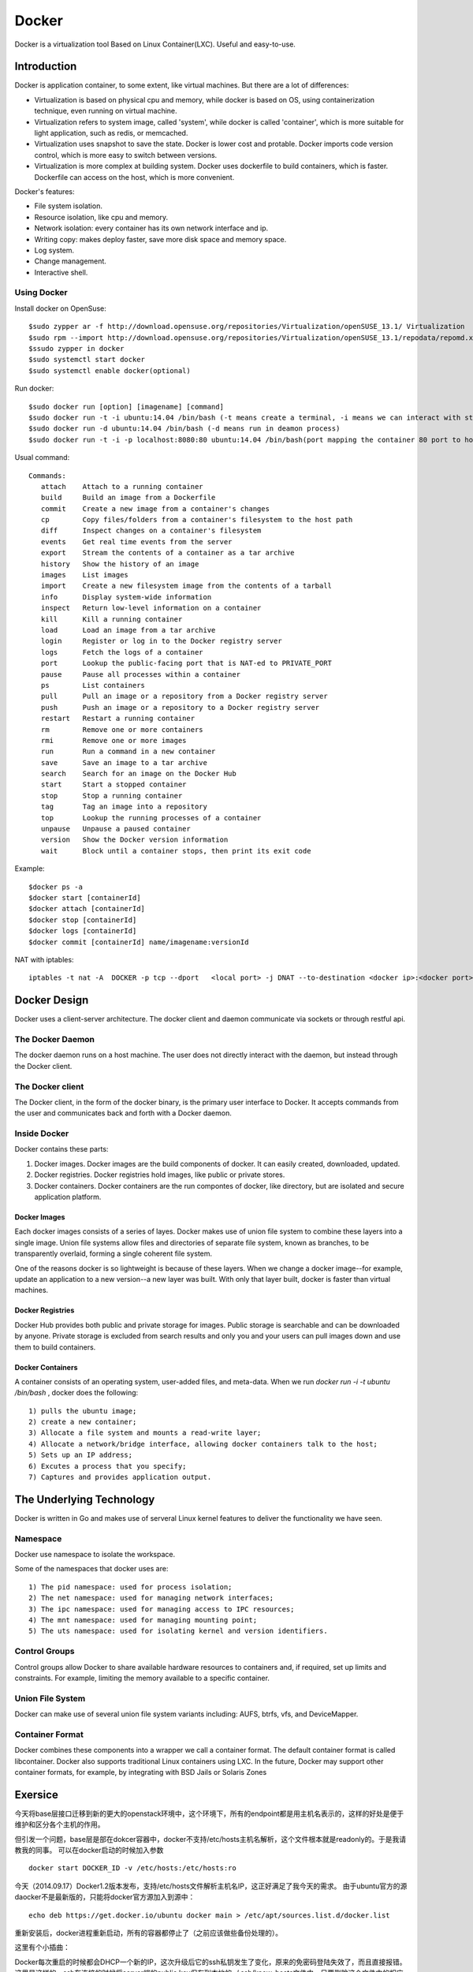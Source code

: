 


=====================================
Docker
=====================================
Docker is a virtualization tool Based on Linux Container(LXC).
Useful and easy-to-use.

Introduction
=====================================
Docker is application container, to some extent, like virtual machines.
But there are a lot of differences:

* Virtualization is based on physical cpu and memory, while docker is based on OS, using containerization technique, even running on virtual machine.
* Virtualization refers to system image, called 'system', while docker is called 'container', which is more suitable for light application, such as redis, or memcached.
* Virtualization uses snapshot to save the state. Docker is lower cost and protable. Docker imports code version control, which is more easy to switch between versions.
* Virtualization is more complex at building system. Docker uses dockerfile to build containers, which is faster. Dockerfile can access on the host, which is more convenient.


Docker's features:

* File system isolation.
* Resource isolation, like cpu and memory.
* Network isolation: every container has its own network interface and ip.
* Writing copy: makes deploy faster, save more disk space and memory space.
* Log system.
* Change management.
* Interactive shell.

Using Docker
-----------------------------------
Install docker on OpenSuse:

::

 $sudo zypper ar -f http://download.opensuse.org/repositories/Virtualization/openSUSE_13.1/ Virtualization
 $sudo rpm --import http://download.opensuse.org/repositories/Virtualization/openSUSE_13.1/repodata/repomd.xml.key
 $ssudo zypper in docker
 $sudo systemctl start docker
 $sudo systemctl enable docker(optional)

Run docker:

::
 
 $sudo docker run [option] [imagename] [command]
 $sudo docker run -t -i ubuntu:14.04 /bin/bash (-t means create a terminal, -i means we can interact with stdin)
 $sudo docker run -d ubuntu:14.04 /bin/bash (-d means run in deamon process)
 $sudo docker run -t -i -p localhost:8080:80 ubuntu:14.04 /bin/bash(port mapping the container 80 port to host 8080 port)

Usual command:

::

 Commands:
    attach    Attach to a running container
    build     Build an image from a Dockerfile
    commit    Create a new image from a container's changes
    cp        Copy files/folders from a container's filesystem to the host path
    diff      Inspect changes on a container's filesystem
    events    Get real time events from the server
    export    Stream the contents of a container as a tar archive
    history   Show the history of an image
    images    List images
    import    Create a new filesystem image from the contents of a tarball
    info      Display system-wide information
    inspect   Return low-level information on a container
    kill      Kill a running container
    load      Load an image from a tar archive
    login     Register or log in to the Docker registry server
    logs      Fetch the logs of a container
    port      Lookup the public-facing port that is NAT-ed to PRIVATE_PORT
    pause     Pause all processes within a container
    ps        List containers
    pull      Pull an image or a repository from a Docker registry server
    push      Push an image or a repository to a Docker registry server
    restart   Restart a running container
    rm        Remove one or more containers
    rmi       Remove one or more images
    run       Run a command in a new container
    save      Save an image to a tar archive
    search    Search for an image on the Docker Hub
    start     Start a stopped container
    stop      Stop a running container
    tag       Tag an image into a repository
    top       Lookup the running processes of a container
    unpause   Unpause a paused container
    version   Show the Docker version information
    wait      Block until a container stops, then print its exit code
    
Example:

::

    $docker ps -a
    $docker start [containerId]
    $docker attach [containerId]
    $docker stop [containerId]
    $docker logs [containerId]
    $docker commit [containerId] name/imagename:versionId

NAT with iptables:

::

    iptables -t nat -A  DOCKER -p tcp --dport   <local port> -j DNAT --to-destination <docker ip>:<docker port>

Docker Design
===================================
Docker uses a client-server architecture.
The docker client and daemon communicate via sockets or through restful api.

The Docker Daemon
-----------------------------------
The docker daemon runs on a host machine. The user does not directly interact with the daemon, but instead through the Docker client.

The Docker client
-----------------------------------
The Docker client, in the form of the docker binary, is the primary user interface to Docker. 
It accepts commands from the user and communicates back and forth with a Docker daemon.

Inside Docker
-----------------------------------
Docker contains these parts:

1) Docker images. Docker images are the build components of docker. It can easily created, downloaded, updated.
2) Docker registries. Docker registries hold images, like public or private stores.
3) Docker containers. Docker containers are the run compontes of docker, like directory, but are isolated and secure application platform.

Docker Images
```````````````````````````````````
Each docker images consists of a series of layes.
Docker makes use of union file system to combine these layers into a single image.
Union file systems allow files and directories of separate file system, known as branches, to be transparently overlaid, forming a single coherent file system.

One of the reasons docker is so lightweight is because of these layers. When we change a docker image--for example, update an application to a new version--a new layer was built. 
With only that layer built, docker is faster than virtual machines.

Docker Registries
```````````````````````````````````
Docker Hub provides both public and private storage for images. Public storage is searchable and can be downloaded by anyone. Private storage is excluded from search results and only you and your users can pull images down and use them to build containers.

Docker Containers
```````````````````````````````````
A container consists of an operating system, user-added files, and meta-data.
When we run *docker run -i -t ubuntu /bin/bash* , docker does the following:

::

    1) pulls the ubuntu image;
    2) create a new container;
    3) Allocate a file system and mounts a read-write layer;
    4) Allocate a network/bridge interface, allowing docker containers talk to the host;
    5) Sets up an IP address;
    6) Excutes a process that you specify;
    7) Captures and provides application output.

The Underlying Technology
====================================
Docker is written in Go and makes use of serveral Linux kernel features to deliver the functionality we have seen.

Namespace
------------------------------------
Docker use namespace to isolate the workspace.

Some of the namespaces that docker uses are:

::

    1) The pid namespace: used for process isolation;
    2) The net namespace: used for managing network interfaces;
    3) The ipc namespace: used for managing access to IPC resources;
    4) The mnt namespace: used for managing mounting point;
    5) The uts namespace: used for isolating kernel and version identifiers.

Control Groups
-------------------------------------
Control groups allow Docker to share available hardware resources to containers and, if required, set up limits and constraints. 
For example, limiting the memory available to a specific container.

Union File System
-------------------------------------
Docker can make use of several union file system variants including: AUFS, btrfs, vfs, and DeviceMapper.

Container Format
-------------------------------------
Docker combines these components into a wrapper we call a container format. The default container format is called libcontainer.
Docker also supports traditional Linux containers using LXC. 
In the future, Docker may support other container formats, for example, by integrating with BSD Jails or Solaris Zones

Exersice
=====================================
今天将base层接口迁移到新的更大的openstack环境中，这个环境下，所有的endpoint都是用主机名表示的，这样的好处是便于维护和区分各个主机的作用。

但引发一个问题，base层是部在dokcer容器中，docker不支持/etc/hosts主机名解析，这个文件根本就是readonly的。于是我请教我的同事。
可以在docker启动的时候加入参数

::

    docker start DOCKER_ID -v /etc/hosts:/etc/hosts:ro

今天（2014.09.17）Docker1.2版本发布，支持/etc/hosts文件解析主机名IP，这正好满足了我今天的需求。
由于ubuntu官方的源daocker不是最新版的，只能将docker官方源加入到源中：

::

    echo deb https://get.docker.io/ubuntu docker main > /etc/apt/sources.list.d/docker.list

重新安装后，docker进程重新启动，所有的容器都停止了（之前应该做些备份处理的）。

这里有个小插曲：

Docker每次重启的时候都会DHCP一个新的IP，这次升级后它的ssh私钥发生了变化，原来的免密码登陆失效了，而且直接报错。
这里是这样的，ssh在连接的时候将server端的public key保存到本地的~/.ssh/know_hosts文件中，只要删除这个文件中的相应内容，就可以重新密码连接了。

其实完全可以用其他工具进行连接容器，这里推荐使用nsenter，轻量级连接docker工具，简单易用。
安装（这里暂不推荐最新版2.25,编译的时候有问题，没解决）：

::

    curl https://www.kernel.org/pub/linux/utils/util-linux/v2.24/util-linux-2.24.tar.gz | tar -zxf-
    cd ../util-linux-2.24/
    ./configure --without-ncurses
    make nsenter
    cp nsenter /usr/local/bin
    docker ps -a
    PID=$(docker inspect --format '{{.State.Pid}}' bfcd9910faee)
    nsenter --target $PID --mount --uts --ipc --net --pid

之后就跟ssh上去一样，可以操作容器了。

reference
-----------------------------------
http://www.widuu.com/chinese_docker/installation/opensuse.html
http://www.pchou.info/open-source/2014/03/29/docker-introduction.html

